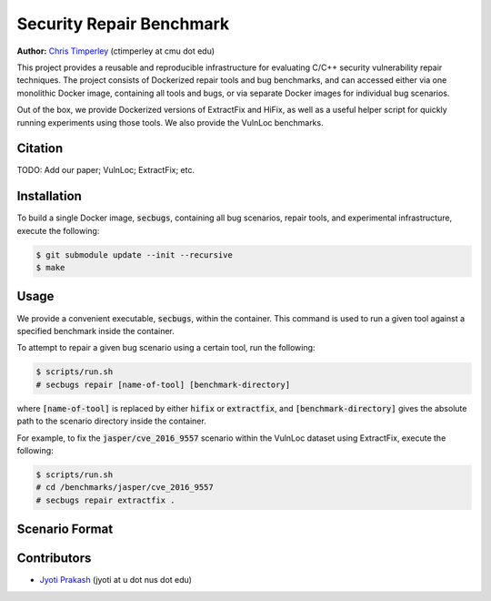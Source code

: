 Security Repair Benchmark
=========================

**Author:** `Chris Timperley <https://github.com/ChrisTimperley>`_ (ctimperley at cmu dot edu)

This project provides a reusable and reproducible infrastructure for evaluating C/C++ security vulnerability
repair techniques. The project consists of Dockerized repair tools and bug benchmarks, and can accessed either
via one monolithic Docker image, containing all tools and bugs, or via separate Docker images for individual bug
scenarios.

Out of the box, we provide Dockerized versions of ExtractFix and HiFix, as well as a useful helper script
for quickly running experiments using those tools. We also provide the VulnLoc benchmarks.


Citation
--------

TODO: Add our paper; VulnLoc; ExtractFix; etc.


Installation
------------

To build a single Docker image, :code:`secbugs`, containing all bug scenarios, repair tools, and experimental
infrastructure, execute the following:

.. code:: command

  $ git submodule update --init --recursive
  $ make


Usage
-----

We provide a convenient executable, :code:`secbugs`, within the container.
This command is used to run a given tool against a specified benchmark inside
the container.

To attempt to repair a given bug scenario using a certain tool, run the following:

.. code:: command

  $ scripts/run.sh
  # secbugs repair [name-of-tool] [benchmark-directory]


where :code:`[name-of-tool]` is replaced by either :code:`hifix` or :code:`extractfix`,
and :code:`[benchmark-directory]` gives the absolute path to the scenario directory
inside the container.

For example, to fix the :code:`jasper/cve_2016_9557` scenario within the VulnLoc dataset using
ExtractFix, execute the following:

.. code:: command

  $ scripts/run.sh
  # cd /benchmarks/jasper/cve_2016_9557
  # secbugs repair extractfix .


Scenario Format
---------------

Contributors
------------

* `Jyoti Prakash <https://github.com/jpksh90>`_ (jyoti at u dot nus dot edu)
